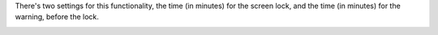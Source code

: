 There's two settings for this functionality, the time (in minutes) for the screen lock, and the time (in minutes) for the warning, before the lock.

.. image:: ../static/description/print_lock_settings.png
   :width: 1200 px
